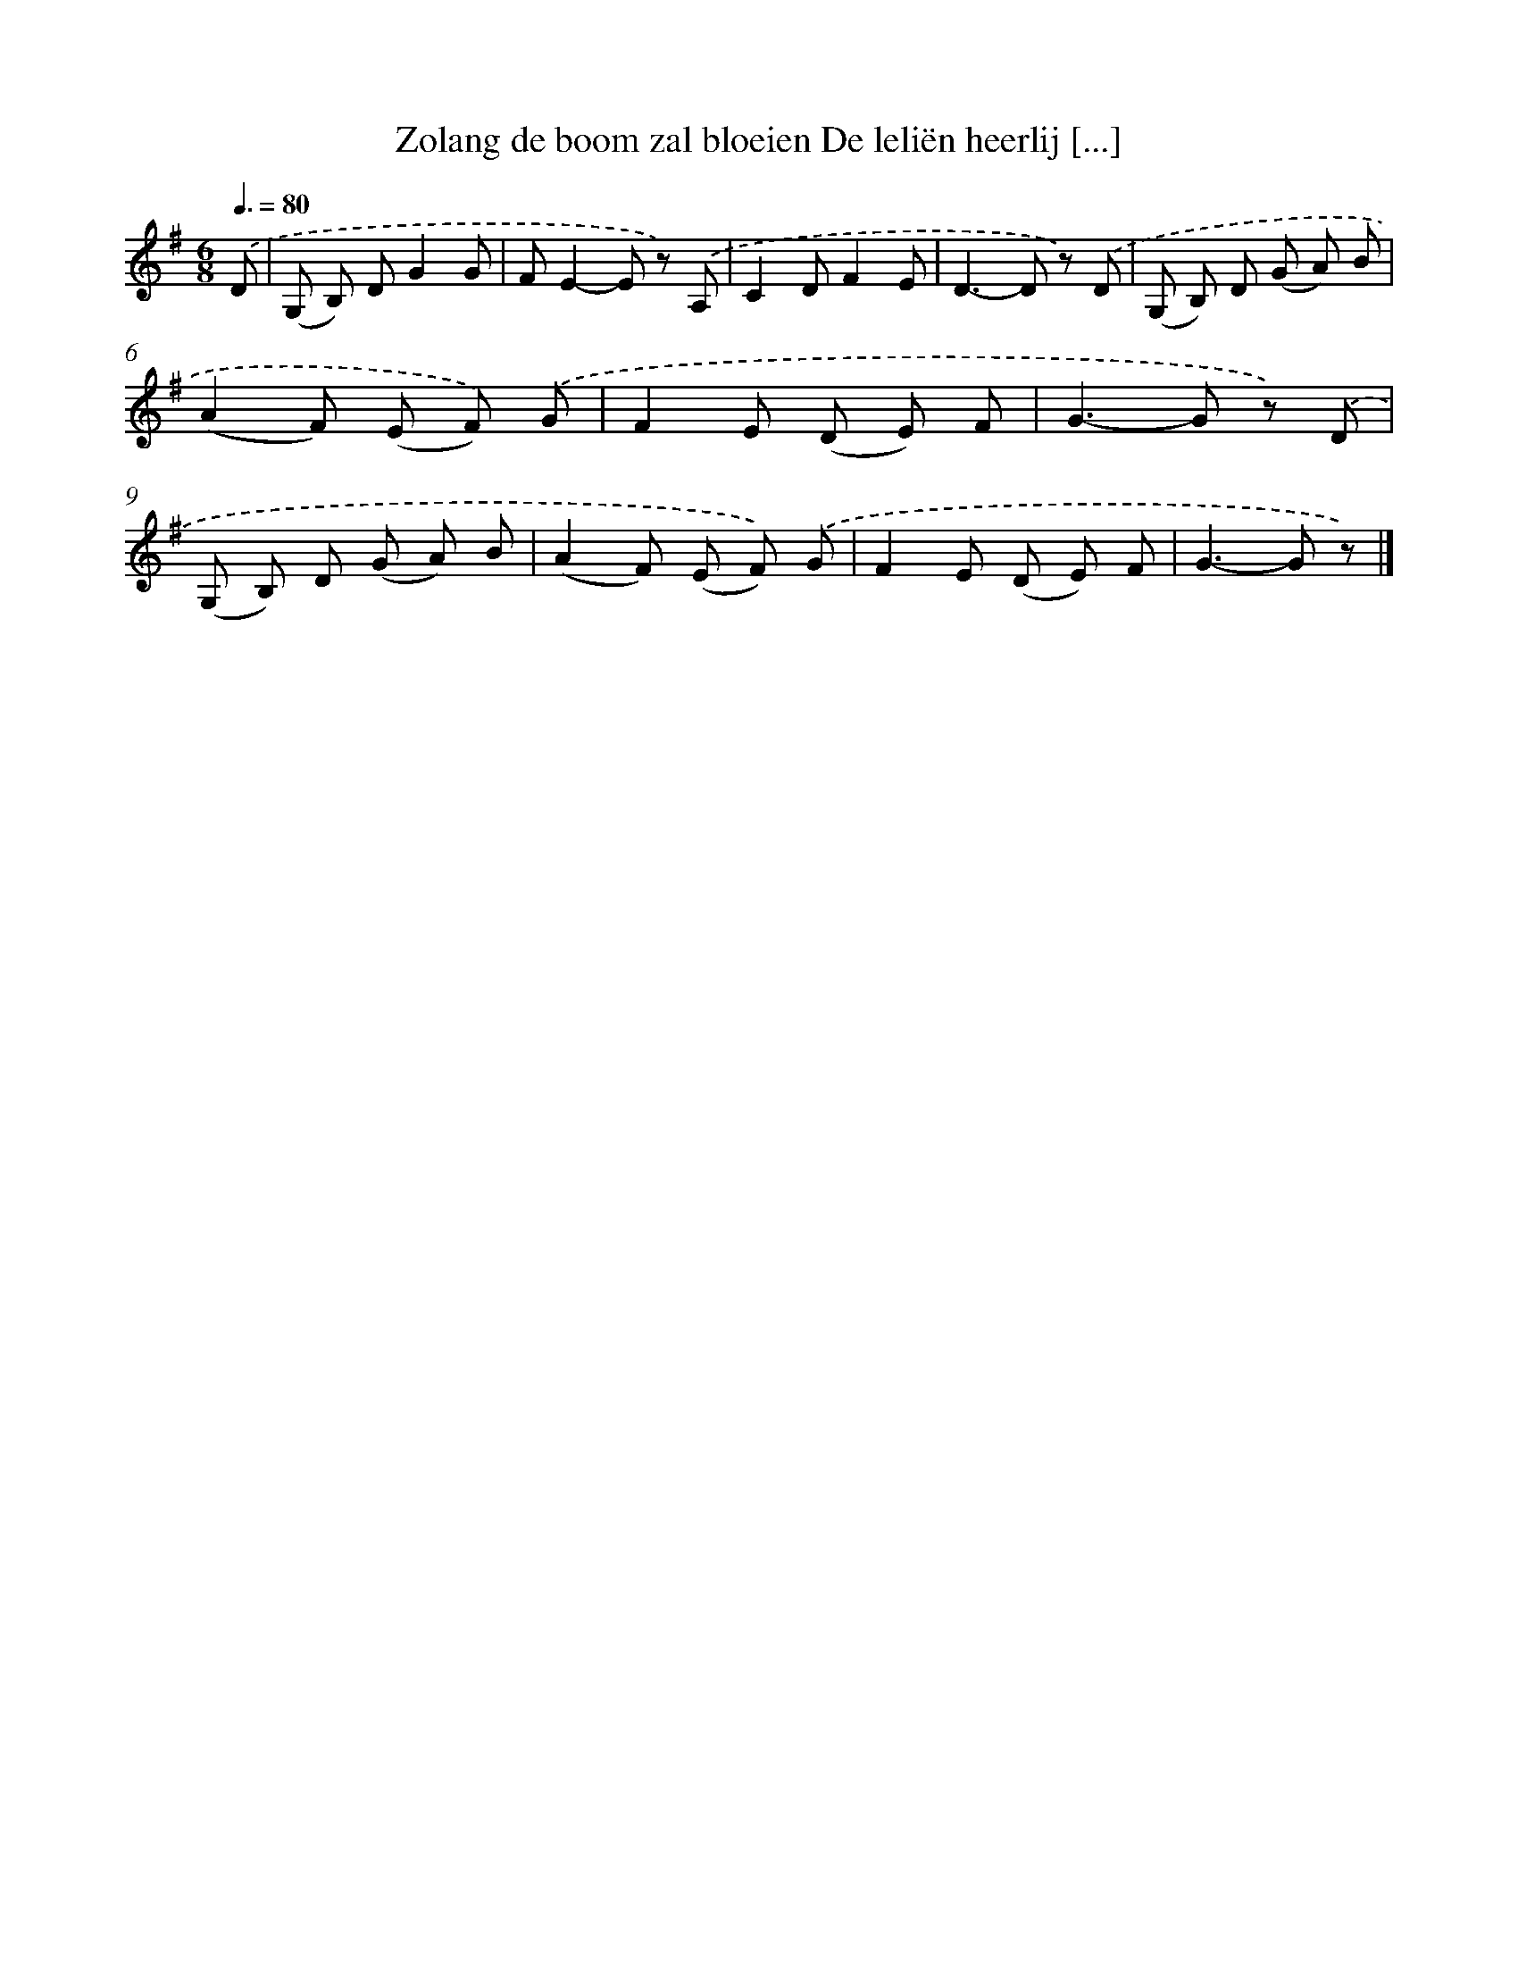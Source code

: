 X: 1197
T: Zolang de boom zal bloeien De leliën heerlij [...]
%%abc-version 2.0
%%abcx-abcm2ps-target-version 5.9.1 (29 Sep 2008)
%%abc-creator hum2abc beta
%%abcx-conversion-date 2018/11/01 14:35:40
%%humdrum-veritas 4221924633
%%humdrum-veritas-data 488030730
%%continueall 1
%%barnumbers 0
L: 1/8
M: 6/8
Q: 3/8=80
K: G clef=treble
.('D [I:setbarnb 1]|
(G, B,) DG2G |
FE2-E z) .('A, |
C2DF2E |
D2>-D2 z) .('D |
(G, B,) D (G A) B |
(A2F) (E F)) .('G |
F2E (D E) F |
G2>-G2 z) .('D |
(G, B,) D (G A) B |
(A2F) (E F)) .('G |
F2E (D E) F |
G2>-G2 z) |]
